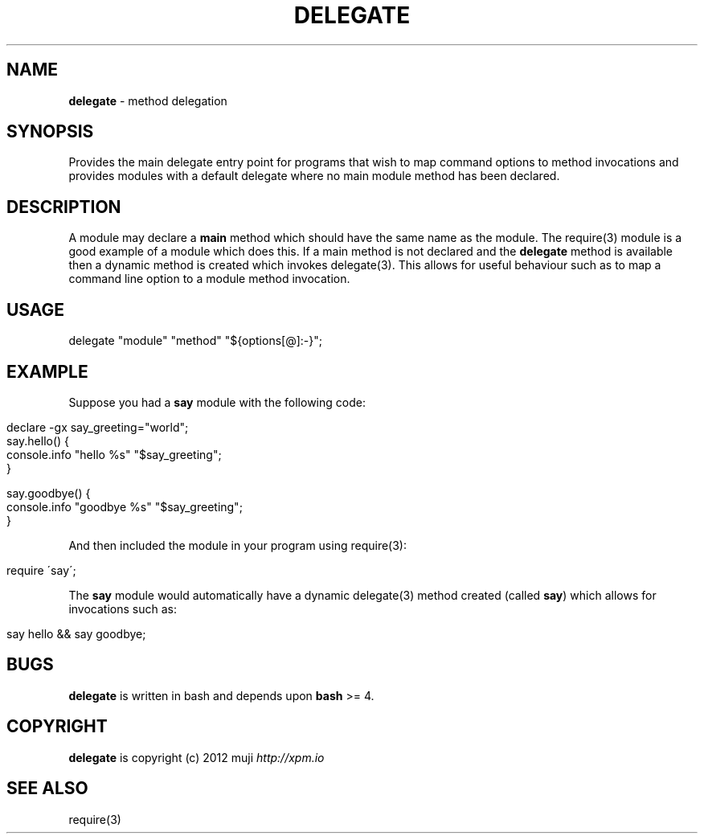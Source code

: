 .\" generated with Ronn/v0.7.3
.\" http://github.com/rtomayko/ronn/tree/0.7.3
.
.TH "DELEGATE" "3" "January 2013" "" ""
.
.SH "NAME"
\fBdelegate\fR \- method delegation
.
.SH "SYNOPSIS"
Provides the main delegate entry point for programs that wish to map command options to method invocations and provides modules with a default delegate where no main module method has been declared\.
.
.SH "DESCRIPTION"
A module may declare a \fBmain\fR method which should have the same name as the module\. The require(3) module is a good example of a module which does this\. If a main method is not declared and the \fBdelegate\fR method is available then a dynamic method is created which invokes delegate(3)\. This allows for useful behaviour such as to map a command line option to a module method invocation\.
.
.SH "USAGE"
.
.nf

delegate "module" "method" "${options[@]:\-}";
.
.fi
.
.SH "EXAMPLE"
Suppose you had a \fBsay\fR module with the following code:
.
.IP "" 4
.
.nf

declare \-gx say_greeting="world";
say\.hello() {
    console\.info "hello %s" "$say_greeting";
}

say\.goodbye() {
    console\.info "goodbye %s" "$say_greeting";
}
.
.fi
.
.IP "" 0
.
.P
And then included the module in your program using require(3):
.
.IP "" 4
.
.nf

require \'say\';
.
.fi
.
.IP "" 0
.
.P
The \fBsay\fR module would automatically have a dynamic delegate(3) method created (called \fBsay\fR) which allows for invocations such as:
.
.IP "" 4
.
.nf

say hello && say goodbye;
.
.fi
.
.IP "" 0
.
.SH "BUGS"
\fBdelegate\fR is written in bash and depends upon \fBbash\fR >= 4\.
.
.SH "COPYRIGHT"
\fBdelegate\fR is copyright (c) 2012 muji \fIhttp://xpm\.io\fR
.
.SH "SEE ALSO"
require(3)
